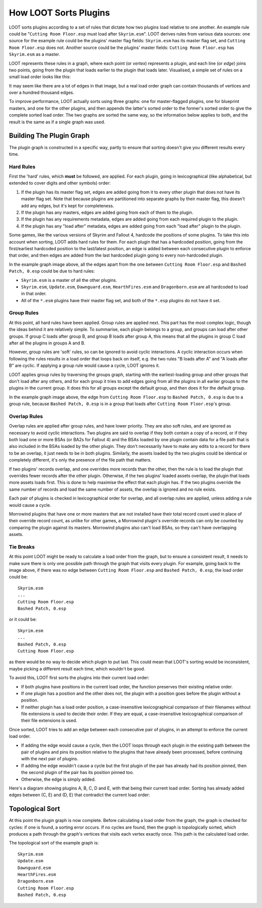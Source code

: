 **********************
How LOOT Sorts Plugins
**********************

LOOT sorts plugins according to a set of rules that dictate how two plugins load
relative to one another. An example rule could be "``Cutting Room Floor.esp``
must load after ``Skyrim.esm``". LOOT derives rules from various data sources:
one source for the example rule could be the plugins' master flag fields:
``Skyrim.esm`` has its master flag set, and ``Cutting Room Floor.esp`` does not.
Another source could be the plugins' master fields: ``Cutting Room Floor.esp``
has ``Skyrim.esm`` as a master.

LOOT represents these rules in a graph, where each point (or *vertex*)
represents a plugin, and each line (or *edge*) joins two points, going from the
plugin that loads earlier to the plugin that loads later. Visualised, a simple
set of rules on a small load order looks like this:

.. image:: ../images/plugin_graph.png

It may seem like there are a lot of edges in that image, but a real load order
graph can contain thousands of vertices and over a hundred thousand edges.

To improve performance, LOOT actually sorts using three graphs: one for
master-flagged plugins, one for blueprint masters, and one for the other
plugins, and then appends the latter's sorted order to the former's sorted order
to give the complete sorted load order. The two graphs are sorted the same way,
so the information below applies to both, and the result is the same as if a
single graph was used.

Building The Plugin Graph
=========================

The plugin graph is constructed in a specific way, partly to ensure that sorting
doesn't give you different results every time.

Hard Rules
----------

First the 'hard' rules, which **must** be followed, are applied. For each
plugin, going in lexicographical (like alphabetical, but extended to cover
digits and other symbols) order:

1. If the plugin has its master flag set, edges are added going from it to every
   other plugin that does not have its master flag set. Note that because
   plugins are partitioned into separate graphs by their master flag, this
   doesn't add any edges, but it's kept for completeness.
2. If the plugin has any masters, edges are added going from each of them to
   the plugin.
3. If the plugin has any requirements metadata, edges are added going from each
   required plugin to the plugin.
4. If the plugin has any "load after" metadata, edges are added going from each
   "load after" plugin to the plugin.

Some games, like the various versions of Skyrim and Fallout 4, hardcode the
positions of some plugins. To take this into account when sorting, LOOT adds
hard rules for them. For each plugin that has a hardcoded position, going from
the first/earliest hardcoded position to the last/latest position, an edge is
added between each consecutive plugin to enforce that order, and then edges are
added from the last hardcoded plugin going to every non-hardcoded plugin.

In the example graph image above, all the edges apart from the one between
``Cutting Room Floor.esp`` and ``Bashed Patch, 0.esp`` could be due to hard
rules:

- ``Skyrim.esm`` is a master of all the other plugins.
- ``Skyrim.esm``, ``Update.esm``, ``Dawnguard.esm``, ``HearthFires.esm`` and
  ``Dragonborn.esm`` are all hardcoded to load in that order.
- All of the  ``*.esm`` plugins have their master flag set, and both of the
  ``*.esp`` plugins do not have it set.

Group Rules
-----------

At this point, all hard rules have been applied. Group rules are applied next.
This part has the most complex logic, though the ideas behind it are relatively
simple. To summarise, each plugin belongs to a group, and groups can load after
other groups. If group C loads after group B, and group B loads after group A,
this means that all the plugins in group C load after all the plugins in groups
A and B.

However, group rules are 'soft' rules, so can be ignored to avoid cyclic
interactions. A cyclic interaction occurs when following the rules results in a
load order that loops back on itself, e.g. the two rules "B loads after A" and
"A loads after B" are cyclic. If applying a group rule would cause a cycle, LOOT
ignores it.

LOOT applies group rules by traversing the groups graph, starting with the
earliest-loading group and other groups that don't load after any others, and
for each group it tries to add edges going from all the plugins in all earlier
groups to the plugins in the current group. It does this for all groups except
the default group, and then does it for the default group.

In the example graph image above, the edge from ``Cutting Room Floor.esp`` to
``Bashed Patch, 0.esp`` is due to a group rule, because ``Bashed Patch, 0.esp``
is in a group that loads after ``Cutting Room Floor.esp``'s group.

Overlap Rules
-------------

Overlap rules are applied after group rules, and have lower priority. They are
also soft rules, and are ignored as necessary to avoid cyclic interactions. Two
plugins are said to overlap if they both contain a copy of a record, or if they
both load one or more BSAs (or BA2s for Fallout 4) and the BSAs loaded by one
plugin contain data for a file path that is also included in the BSAs loaded by
the other plugin. They don't necessarily have to make any edits to a record
for there to be an overlap, it just needs to be in both plugins. Similarly, the
assets loaded by the two plugins could be identical or completely different,
it's only the presence of the file path that matters.

If two plugins' records overlap, and one overrides more records than the other,
then the rule is to load the plugin that overrides fewer records after the other
plugin. Otherwise, if the two plugins' loaded assets overlap, the plugin that
loads more assets loads first. This is done to help maximise the effect that
each plugin has. If the two plugins override the same number of records and
load the same number of assets, the overlap is ignored and no rule exists.

Each pair of plugins is checked in lexicographical order for overlap, and all
overlap rules are applied, unless adding a rule would cause a cycle.

Morrowind plugins that have one or more masters that are not installed have
their total record count used in place of their override record count, as unlike
for other games, a Morrowind plugin's override records can only be counted by
comparing the plugin against its masters. Morrowind plugins also can't load
BSAs, so they can't have overlapping assets.

Tie Breaks
----------

At this point LOOT might be ready to calculate a load order from the graph, but
to ensure a consistent result, it needs to make sure there is only one possible
path through the graph that visits every plugin. For example, going back to the
image above, if there was no edge between ``Cutting Room Floor.esp`` and
``Bashed Patch, 0.esp``, the load order could be::

    Skyrim.esm
    ...
    Cutting Room Floor.esp
    Bashed Patch, 0.esp

or it could be::

    Skyrim.esm
    ...
    Bashed Patch, 0.esp
    Cutting Room Floor.esp

as there would be no way to decide which plugin to put last. This could mean
that LOOT's sorting would be inconsistent, maybe picking a different result each
time, which wouldn't be good.

To avoid this, LOOT first sorts the plugins into their current load order:

* If both plugins have positions in the current load order, the function
  preserves their existing relative order.
* If one plugin has a position and the other does not, the plugin with a
  position goes before the plugin without a position.
* If neither plugin has a load order position, a case-insensitive
  lexicographical comparison of their filenames without file extensions is used
  to decide their order. If they are equal, a case-insensitive lexicographical
  comparison of their file extensions is used.

Once sorted, LOOT tries to add an edge between each consecutive pair of plugins,
in an attempt to enforce the current load order.

* If adding the edge would cause a cycle, then the LOOT loops through each
  plugin in the existing path between the pair of plugins and pins its position
  relative to the plugins that have already been processed, before continuing
  with the next pair of plugins.
* If adding the edge wouldn't cause a cycle but the first plugin of the pair has
  already had its position pinned, then the second plugin of the pair has its
  position pinned too.
* Otherwise, the edge is simply added.

Here's a diagram showing plugins A, B, C, D and E, with that being their current
load order. Sorting has already added edges between (C, E) and (D, E) that
contradict the current load order:

.. image:: ../images/tie_break_pinning.svg

Topological Sort
================

At this point the plugin graph is now complete. Before calculating a load order
from the graph, the graph is checked for cycles: if one is found, a sorting
error occurs. If no cycles are found, then the graph is topologically sorted,
which produces a path through the graph's vertices that visits each vertex
exactly once. This path is the calculated load order.

The topological sort of the example graph is::

    Skyrim.esm
    Update.esm
    Dawnguard.esm
    HearthFires.esm
    Dragonborn.esm
    Cutting Room Floor.esp
    Bashed Patch, 0.esp
